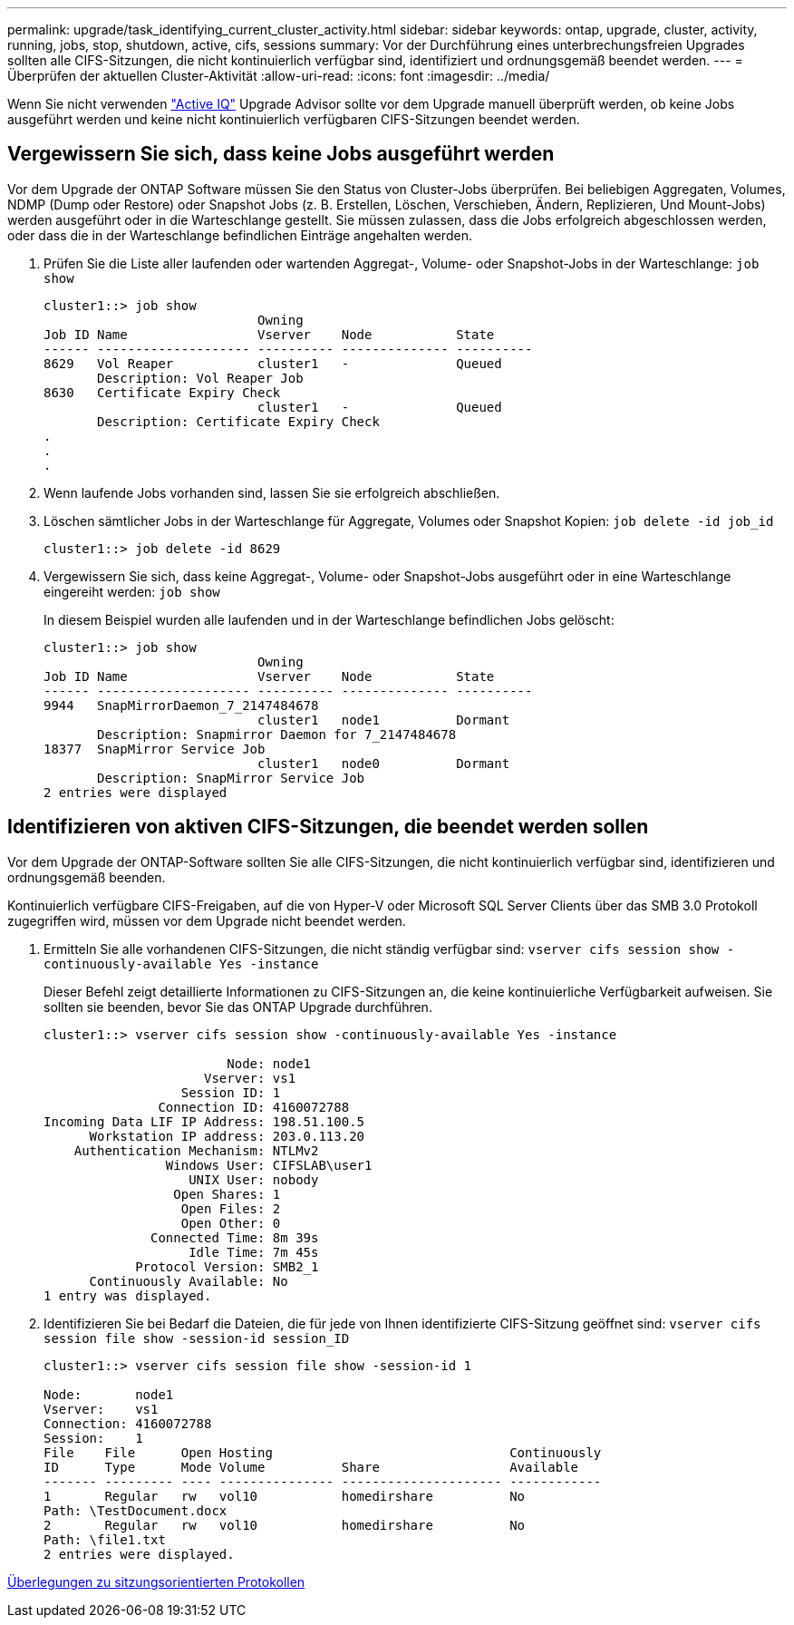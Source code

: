 ---
permalink: upgrade/task_identifying_current_cluster_activity.html 
sidebar: sidebar 
keywords: ontap, upgrade, cluster, activity, running, jobs, stop, shutdown, active, cifs, sessions 
summary: Vor der Durchführung eines unterbrechungsfreien Upgrades sollten alle CIFS-Sitzungen, die nicht kontinuierlich verfügbar sind, identifiziert und ordnungsgemäß beendet werden. 
---
= Überprüfen der aktuellen Cluster-Aktivität
:allow-uri-read: 
:icons: font
:imagesdir: ../media/


[role="lead"]
Wenn Sie nicht verwenden link:https://aiq.netapp.com/["Active IQ"^] Upgrade Advisor sollte vor dem Upgrade manuell überprüft werden, ob keine Jobs ausgeführt werden und keine nicht kontinuierlich verfügbaren CIFS-Sitzungen beendet werden.



== Vergewissern Sie sich, dass keine Jobs ausgeführt werden

Vor dem Upgrade der ONTAP Software müssen Sie den Status von Cluster-Jobs überprüfen. Bei beliebigen Aggregaten, Volumes, NDMP (Dump oder Restore) oder Snapshot Jobs (z. B. Erstellen, Löschen, Verschieben, Ändern, Replizieren, Und Mount-Jobs) werden ausgeführt oder in die Warteschlange gestellt. Sie müssen zulassen, dass die Jobs erfolgreich abgeschlossen werden, oder dass die in der Warteschlange befindlichen Einträge angehalten werden.

. Prüfen Sie die Liste aller laufenden oder wartenden Aggregat-, Volume- oder Snapshot-Jobs in der Warteschlange: `job show`
+
[listing]
----
cluster1::> job show
                            Owning
Job ID Name                 Vserver    Node           State
------ -------------------- ---------- -------------- ----------
8629   Vol Reaper           cluster1   -              Queued
       Description: Vol Reaper Job
8630   Certificate Expiry Check
                            cluster1   -              Queued
       Description: Certificate Expiry Check
.
.
.
----
. Wenn laufende Jobs vorhanden sind, lassen Sie sie erfolgreich abschließen.
. Löschen sämtlicher Jobs in der Warteschlange für Aggregate, Volumes oder Snapshot Kopien: `job delete -id job_id`
+
[listing]
----
cluster1::> job delete -id 8629
----
. Vergewissern Sie sich, dass keine Aggregat-, Volume- oder Snapshot-Jobs ausgeführt oder in eine Warteschlange eingereiht werden: `job show`
+
In diesem Beispiel wurden alle laufenden und in der Warteschlange befindlichen Jobs gelöscht:

+
[listing]
----
cluster1::> job show
                            Owning
Job ID Name                 Vserver    Node           State
------ -------------------- ---------- -------------- ----------
9944   SnapMirrorDaemon_7_2147484678
                            cluster1   node1          Dormant
       Description: Snapmirror Daemon for 7_2147484678
18377  SnapMirror Service Job
                            cluster1   node0          Dormant
       Description: SnapMirror Service Job
2 entries were displayed
----




== Identifizieren von aktiven CIFS-Sitzungen, die beendet werden sollen

Vor dem Upgrade der ONTAP-Software sollten Sie alle CIFS-Sitzungen, die nicht kontinuierlich verfügbar sind, identifizieren und ordnungsgemäß beenden.

Kontinuierlich verfügbare CIFS-Freigaben, auf die von Hyper-V oder Microsoft SQL Server Clients über das SMB 3.0 Protokoll zugegriffen wird, müssen vor dem Upgrade nicht beendet werden.

. Ermitteln Sie alle vorhandenen CIFS-Sitzungen, die nicht ständig verfügbar sind: `vserver cifs session show -continuously-available Yes -instance`
+
Dieser Befehl zeigt detaillierte Informationen zu CIFS-Sitzungen an, die keine kontinuierliche Verfügbarkeit aufweisen. Sie sollten sie beenden, bevor Sie das ONTAP Upgrade durchführen.

+
[listing]
----
cluster1::> vserver cifs session show -continuously-available Yes -instance

                        Node: node1
                     Vserver: vs1
                  Session ID: 1
               Connection ID: 4160072788
Incoming Data LIF IP Address: 198.51.100.5
      Workstation IP address: 203.0.113.20
    Authentication Mechanism: NTLMv2
                Windows User: CIFSLAB\user1
                   UNIX User: nobody
                 Open Shares: 1
                  Open Files: 2
                  Open Other: 0
              Connected Time: 8m 39s
                   Idle Time: 7m 45s
            Protocol Version: SMB2_1
      Continuously Available: No
1 entry was displayed.
----
. Identifizieren Sie bei Bedarf die Dateien, die für jede von Ihnen identifizierte CIFS-Sitzung geöffnet sind: `vserver cifs session file show -session-id session_ID`
+
[listing]
----
cluster1::> vserver cifs session file show -session-id 1

Node:       node1
Vserver:    vs1
Connection: 4160072788
Session:    1
File    File      Open Hosting                               Continuously
ID      Type      Mode Volume          Share                 Available
------- --------- ---- --------------- --------------------- ------------
1       Regular   rw   vol10           homedirshare          No
Path: \TestDocument.docx
2       Regular   rw   vol10           homedirshare          No
Path: \file1.txt
2 entries were displayed.
----


xref:concept_considerations_for_session_oriented_protocols.adoc[Überlegungen zu sitzungsorientierten Protokollen]
